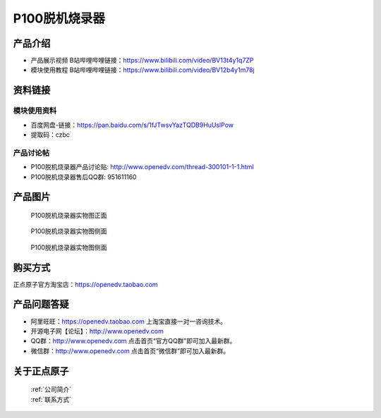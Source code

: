 .. 正点原子产品资料汇总, created by 2020-03-19 正点原子-alientek 

P100脱机烧录器
============================================

产品介绍
----------

- ``产品展示视频`` B站哔哩哔哩链接：https://www.bilibili.com/video/BV13t4y1q7ZP 
- ``模块使用教程`` B站哔哩哔哩链接：https://www.bilibili.com/video/BV12b4y1m78j


资料链接
------------

模块使用资料
^^^^^^^^^^

- 百度网盘-链接：https://pan.baidu.com/s/1fJTwsvYazTQDB9HuUslPow 
- 提取码：czbc
  
产品讨论帖
^^^^^^^^^^

- P100脱机烧录器产品讨论贴: http://www.openedv.com/thread-300101-1-1.html 
- P100脱机烧录器售后QQ群: 951611160


产品图片
--------


.. _pic_major_P1000:

.. figure:: media/P1000.png


   
  P100脱机烧录器实物图正面


.. _pic_major_P100b0:

.. figure:: media/P100b0.png


   
  P100脱机烧录器实物图侧面



  .. _pic_major_P100vv0:

.. figure:: media/P100vv0.png


   
  P100脱机烧录器实物图侧面


购买方式
-------- 

正点原子官方淘宝店：https://openedv.taobao.com 




产品问题答疑
------------

- 阿里旺旺：https://openedv.taobao.com 上淘宝直接一对一咨询技术。  
- 开源电子网【论坛】：http://www.openedv.com 
- QQ群：http://www.openedv.com   点击首页“官方QQ群”即可加入最新群。 
- 微信群：http://www.openedv.com 点击首页“微信群”即可加入最新群。
  


关于正点原子  
-----------------

 | :ref:`公司简介` 
 | :ref:`联系方式`

